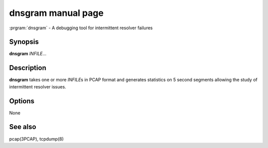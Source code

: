 dnsgram manual page
==================

:prgram:`dnsgram` - A debugging tool for intermittent resolver failures

Synopsis
--------

**dnsgram** *INFILE*...

Description
-----------

**dnsgram** takes one or more *INFILE*\ s in PCAP format and generates
statistics on 5 second segments allowing the study of intermittent
resolver issues.

Options
-------

None

See also
--------

pcap(3PCAP), tcpdump(8)
